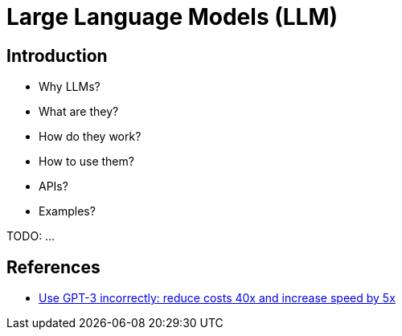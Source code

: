 = Large Language Models (LLM)

== Introduction

- Why LLMs?
- What are they?
- How do they work?
- How to use them?
- APIs?
- Examples?

TODO: ...

== References

- https://www.buildt.ai/blog/incorrectusage[Use GPT-3 incorrectly: reduce costs 40x and increase speed by 5x]

